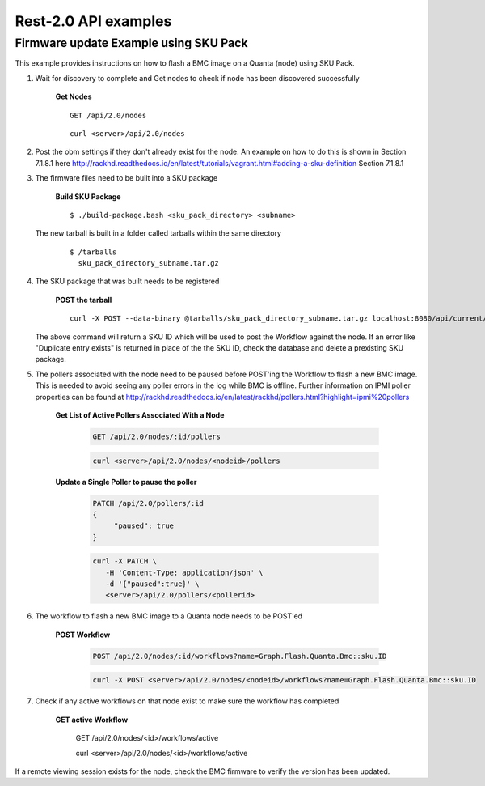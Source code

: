 Rest-2.0 API examples
~~~~~~~~~~~~~~~~~~~~~~~~~~~~~~~~~~~~~~


Firmware update Example using SKU Pack
^^^^^^^^^^^^^^^^^^^^^^^^^^^^^^^^^^^^^^

This example provides instructions on how to flash a BMC image on a Quanta (node) using SKU Pack.

1. Wait for discovery to complete and Get nodes to check if node has been discovered successfully

     **Get Nodes**
     ::
     
         GET /api/2.0/nodes
     ::
     
         curl <server>/api/2.0/nodes


2. Post the obm settings if they don't already exist for the node. An example on how to do this is shown in Section 7.1.8.1 here http://rackhd.readthedocs.io/en/latest/tutorials/vagrant.html#adding-a-sku-definition Section 7.1.8.1


3. The firmware files need to be built into a SKU package
  
     **Build SKU Package**
     ::
     
         $ ./build-package.bash <sku_pack_directory> <subname>

   The new tarball is built in a folder called tarballs within the same directory 
    
     ::
        
        $ /tarballs 
          sku_pack_directory_subname.tar.gz
          
4. The SKU package that was built needs to be registered            

     **POST the tarball**
     ::
     
        curl -X POST --data-binary @tarballs/sku_pack_directory_subname.tar.gz localhost:8080/api/current/skus/pack
   
   The above command will return a SKU ID which will be used to post the Workflow against the node. If an error like "Duplicate entry
   exists" is returned in place of the the SKU ID, check the database and delete a prexisting SKU package.
   
5. The pollers associated with the node need to be paused before POST'ing the Workflow to flash a new BMC image. This is needed to avoid seeing any poller errors in the log while BMC is offline. Further information on IPMI poller properties can be found at http://rackhd.readthedocs.io/en/latest/rackhd/pollers.html?highlight=ipmi%20pollers

    **Get List of Active Pollers Associated With a Node**

       .. code-block:: REST

          GET /api/2.0/nodes/:id/pollers

       .. code-block:: REST

          curl <server>/api/2.0/nodes/<nodeid>/pollers
  
    **Update a Single Poller to pause the poller**

       .. code-block:: REST

           PATCH /api/2.0/pollers/:id
           {
                "paused": true
           }

       .. code-block:: REST

           curl -X PATCH \
              -H 'Content-Type: application/json' \
              -d '{"paused":true}' \
              <server>/api/2.0/pollers/<pollerid>  

6. The workflow to flash a new BMC image to a Quanta node needs to be POST'ed

     **POST Workflow**
     
       .. code-block:: REST

          POST /api/2.0/nodes/:id/workflows?name=Graph.Flash.Quanta.Bmc::sku.ID

       .. code-block:: REST

          curl -X POST <server>/api/2.0/nodes/<nodeid>/workflows?name=Graph.Flash.Quanta.Bmc::sku.ID
          
7. Check if any active workflows on that node exist to make sure the workflow has completed
   
      **GET active Workflow**
          
          .. code-block:: REST

          GET /api/2.0/nodes/<id>/workflows/active

          .. code-block:: REST

          curl <server>/api/2.0/nodes/<id>/workflows/active
          
          
If a remote viewing session exists for the node, check the BMC firmware to verify the version has been updated.      
      

